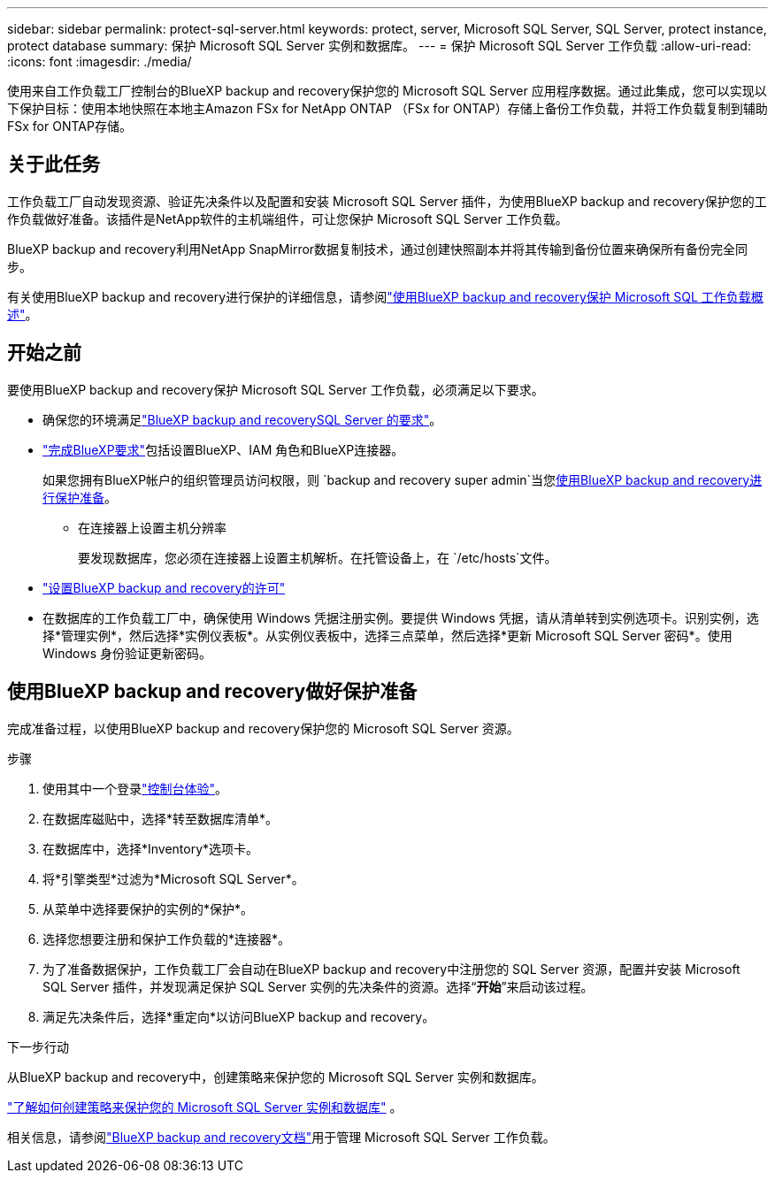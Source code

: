 ---
sidebar: sidebar 
permalink: protect-sql-server.html 
keywords: protect, server, Microsoft SQL Server, SQL Server, protect instance, protect database 
summary: 保护 Microsoft SQL Server 实例和数据库。 
---
= 保护 Microsoft SQL Server 工作负载
:allow-uri-read: 
:icons: font
:imagesdir: ./media/


[role="lead"]
使用来自工作负载工厂控制台的BlueXP backup and recovery保护您的 Microsoft SQL Server 应用程序数据。通过此集成，您可以实现以下保护目标：使用本地快照在本地主Amazon FSx for NetApp ONTAP （FSx for ONTAP）存储上备份工作负载，并将工作负载复制到辅助 FSx for ONTAP存储。



== 关于此任务

工作负载工厂自动发现资源、验证先决条件以及配置和安装 Microsoft SQL Server 插件，为使用BlueXP backup and recovery保护您的工作负载做好准备。该插件是NetApp软件的主机端组件，可让您保护 Microsoft SQL Server 工作负载。

BlueXP backup and recovery利用NetApp SnapMirror数据复制技术，通过创建快照副本并将其传输到备份位置来确保所有备份完全同步。

有关使用BlueXP backup and recovery进行保护的详细信息，请参阅link:https://docs.netapp.com/us-en/bluexp-backup-recovery/br-use-mssql-protect-overview.html["使用BlueXP backup and recovery保护 Microsoft SQL 工作负载概述"^]。



== 开始之前

要使用BlueXP backup and recovery保护 Microsoft SQL Server 工作负载，必须满足以下要求。

* 确保您的环境满足link:https://docs.netapp.com/us-en/bluexp-backup-recovery/concept-start-prereq.html#microsoft-sql-server-workload-requirements["BlueXP backup and recoverySQL Server 的要求"^]。
* link:https://docs.netapp.com/us-en/bluexp-backup-recovery/concept-start-prereq.html#in-bluexp["完成BlueXP要求"^]包括设置BlueXP、IAM 角色和BlueXP连接器。
+
如果您拥有BlueXP帐户的组织管理员访问权限，则 `backup and recovery super admin`当您<<使用BlueXP backup and recovery做好保护准备,使用BlueXP backup and recovery进行保护准备>>。

+
** 在连接器上设置主机分辨率
+
要发现数据库，您必须在连接器上设置主机解析。在托管设备上，在 `/etc/hosts`文件。



* link:https://docs.netapp.com/us-en/bluexp-backup-recovery/br-start-licensing.html["设置BlueXP backup and recovery的许可"^]
* 在数据库的工作负载工厂中，确保使用 Windows 凭据注册实例。要提供 Windows 凭据，请从清单转到实例选项卡。识别实例，选择*管理实例*，然后选择*实例仪表板*。从实例仪表板中，选择三点菜单，然后选择*更新 Microsoft SQL Server 密码*。使用 Windows 身份验证更新密码。




== 使用BlueXP backup and recovery做好保护准备

完成准备过程，以使用BlueXP backup and recovery保护您的 Microsoft SQL Server 资源。

.步骤
. 使用其中一个登录link:https://docs.netapp.com/us-en/workload-setup-admin/console-experiences.html["控制台体验"^]。
. 在数据库磁贴中，选择*转至数据库清单*。
. 在数据库中，选择*Inventory*选项卡。
. 将*引擎类型*过滤为*Microsoft SQL Server*。
. 从菜单中选择要保护的实例的*保护*。
. 选择您想要注册和保护工作负载的*连接器*。
. 为了准备数据保护，工作负载工厂会自动在BlueXP backup and recovery中注册您的 SQL Server 资源，配置并安装 Microsoft SQL Server 插件，并发现满足保护 SQL Server 实例的先决条件的资源。选择“*开始*”来启动该过程。
. 满足先决条件后，选择*重定向*以访问BlueXP backup and recovery。


.下一步行动
从BlueXP backup and recovery中，创建策略来保护您的 Microsoft SQL Server 实例和数据库。

link:https://docs.netapp.com/us-en/bluexp-backup-recovery/br-use-policies-create.html["了解如何创建策略来保护您的 Microsoft SQL Server 实例和数据库"^] 。

相关信息，请参阅link:https://docs.netapp.com/us-en/bluexp-backup-recovery/br-use-mssql-protect-overview.html["BlueXP backup and recovery文档"^]用于管理 Microsoft SQL Server 工作负载。
